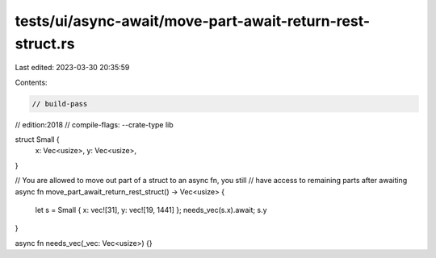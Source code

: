 tests/ui/async-await/move-part-await-return-rest-struct.rs
==========================================================

Last edited: 2023-03-30 20:35:59

Contents:

.. code-block:: rs

    // build-pass
// edition:2018
// compile-flags: --crate-type lib

struct Small {
    x: Vec<usize>,
    y: Vec<usize>,
}

// You are allowed to move out part of a struct to an async fn, you still
// have access to remaining parts after awaiting
async fn move_part_await_return_rest_struct() -> Vec<usize> {
    let s = Small { x: vec![31], y: vec![19, 1441] };
    needs_vec(s.x).await;
    s.y
}

async fn needs_vec(_vec: Vec<usize>) {}


